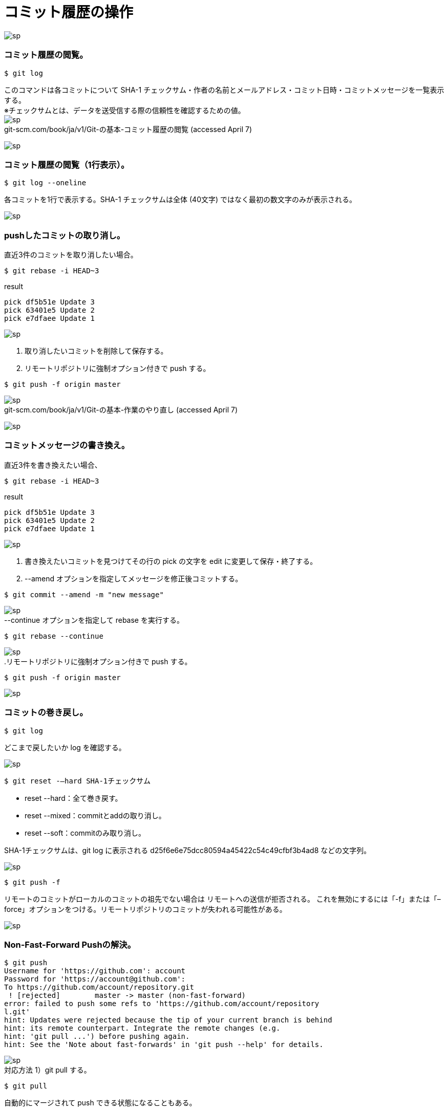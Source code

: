 = コミット履歴の操作

image:http://psy-phy.com/images/sp.png[] +

=== コミット履歴の閲覧。
----
$ git log
----
このコマンドは各コミットについて SHA-1 チェックサム・作者の名前とメールアドレス・コミット日時・コミットメッセージを一覧表示する。 +
※チェックサムとは、データを送受信する際の信頼性を確認するための値。 +
image:http://psy-phy.com/images/sp.png[] +
git-scm.com/book/ja/v1/Git-の基本-コミット履歴の閲覧 (accessed April 7)


image:http://psy-phy.com/images/sp.png[] +

=== コミット履歴の閲覧（1行表示）。
----
$ git log --oneline
----
各コミットを1行で表示する。SHA-1 チェックサムは全体 (40文字) ではなく最初の数文字のみが表示される。

image:http://psy-phy.com/images/sp.png[] +

=== pushしたコミットの取り消し。
直近3件のコミットを取り消したい場合。
----
$ git rebase -i HEAD~3
----
.result
----
pick df5b51e Update 3
pick 63401e5 Update 2
pick e7dfaee Update 1
----
image:http://psy-phy.com/images/sp.png[] +

. 取り消したいコミットを削除して保存する。
. リモートリポジトリに強制オプション付きで push する。
----
$ git push -f origin master
----

image:http://psy-phy.com/images/sp.png[] +
git-scm.com/book/ja/v1/Git-の基本-作業のやり直し (accessed April 7)

image:http://psy-phy.com/images/sp.png[] +

=== コミットメッセージの書き換え。
直近3件を書き換えたい場合、
----
$ git rebase -i HEAD~3
----
.result
----
pick df5b51e Update 3
pick 63401e5 Update 2
pick e7dfaee Update 1
----

image:http://psy-phy.com/images/sp.png[] +

. 書き換えたいコミットを見つけてその行の pick の文字を edit に変更して保存・終了する。
. --amend オプションを指定してメッセージを修正後コミットする。
----
$ git commit --amend -m "new message"
----

image:http://psy-phy.com/images/sp.png[] +
--continue オプションを指定して rebase を実行する。
----
$ git rebase --continue
----

image:http://psy-phy.com/images/sp.png[] +
.リモートリポジトリに強制オプション付きで push する。
----
$ git push -f origin master
----

image:http://psy-phy.com/images/sp.png[] +

=== コミットの巻き戻し。
----
$ git log
----
どこまで戻したいか log を確認する。

image:http://psy-phy.com/images/sp.png[] +
----
$ git reset -—hard SHA-1チェックサム
----
* reset --hard：全て巻き戻す。
* reset --mixed：commitとaddの取り消し。
* reset --soft：commitのみ取り消し。

SHA-1チェックサムは、git log に表示される d25f6e6e75dcc80594a45422c54c49cfbf3b4ad8 などの文字列。

image:http://psy-phy.com/images/sp.png[] +
----
$ git push -f
----
リモートのコミットがローカルのコミットの祖先でない場合は リモートへの送信が拒否される。 これを無効にするには「-f」または「–force」オプションをつける。リモートリポジトリのコミットが失われる可能性がある。

image:http://psy-phy.com/images/sp.png[] +

=== Non-Fast-Forward Pushの解決。
----
$ git push
Username for 'https://github.com': account
Password for 'https://account@github.com':
To https://github.com/account/repository.git
 ! [rejected]        master -> master (non-fast-forward)
error: failed to push some refs to 'https://github.com/account/repository
l.git'
hint: Updates were rejected because the tip of your current branch is behind
hint: its remote counterpart. Integrate the remote changes (e.g.
hint: 'git pull ...') before pushing again.
hint: See the 'Note about fast-forwards' in 'git push --help' for details.
----

image:http://psy-phy.com/images/sp.png[] +
対応方法 1）git pull する。
----
$ git pull
----
自動的にマージされて push できる状態になることもある。

image:http://psy-phy.com/images/sp.png[] +
対応方法 2）fetch して merge する。
----
$ git fetch    （リモートの変更を取得して）
$ git merge origin/master    （マージする）
----

image:http://psy-phy.com/images/sp.png[] +
対応方法 3）fetch して rebase する。
----
$ git fetch    （リモートの変更を取得して）
$ git rebase origin/master
----
